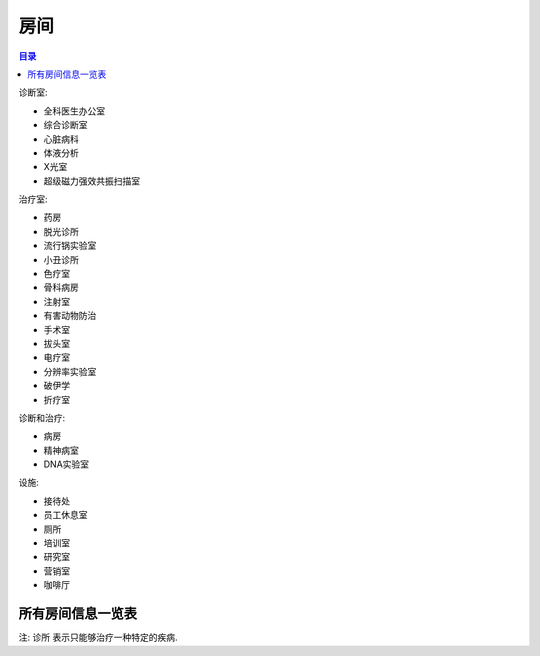房间
==============================================================================

.. contents:: 目录
    :local:

诊断室:

- 全科医生办公室
- 综合诊断室
- 心脏病科
- 体液分析
- X光室
- 超级磁力强效共振扫描室

治疗室:

- 药房
- 脱光诊所
- 流行锅实验室
- 小丑诊所
- 色疗室
- 骨科病房
- 注射室
- 有害动物防治
- 手术室
- 拔头室
- 电疗室
- 分辨率实验室
- 破伊学
- 折疗室

诊断和治疗:

- 病房
- 精神病室
- DNA实验室

设施:

- 接待处
- 员工休息室
- 厕所
- 培训室
- 研究室
- 营销室
- 咖啡厅


所有房间信息一览表
------------------------------------------------------------------------------

注: 诊所 表示只能够治疗一种特定的疾病.

.. jinja:: doc_data

    {{ doc_data.lt_room_info.render() }}
